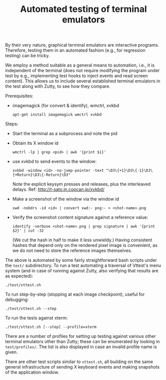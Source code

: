 #+TITLE: Automated testing of terminal emulators
#+OPTIONS: toc:nil num:nil val:nil html-style:nil H:1 ^:{}

By their very nature, graphical terminal emulators are interactive
programs. Therefore, testing them in an automated fashion (e.g., for
regression testing) can be tricky.

We employ a method suitable as a general means to automation, i.e., it
is independent of the terminal (does not require modifying the program
under test by e.g., implementing test hooks to inject events and read
screen content). This allows us to include several established
terminal emulators in the test along with Zutty, to see how they
compare.

Prerequisites:
- imagemagick (for convert & identify), wmctrl, xvkbd
  : apt-get install imagemagick wmctrl xvkbd

Steps:
- Start the terminal as a subprocess and note the pid
- Obtain its X window id
  : wmctrl -lp | grep <pid> | awk '{print $1}'
- use xvkbd to send events to the window:
  : xvkbd -window <id> -no-jump-pointer -text "\D3\{+1}\D3\{-1}\D3\{+Return}\D3\{-Return}\D3"
  Note the explicit keysym presses and releases, plus the interleaved delays.
  Ref: http://t-sato.in.coocan.jp/xvkbd/
- Make a screenshot of the window via the window id
  : xwd -nobdrs -id <id> | convert xwd:- png:- > <shot-name>.png
- Verify the screenshot content signature against a reference value:
  : identify -verbose <shot-name>.png | grep signature | awk '{print $2}' | cut -32
  (We cut the hash in half to make it less unwieldy.)
  Having consistent hashes that depend only on the rendered pixel
  image is convenient, as we do not need to store the reference images
  themselves.

The above is automated by some fairly straightforward bash scripts
under the =test/= subdirectory. To run a test automating a traversal
of Vttest's menu system (and in case of running against Zutty, also
verifying that results are as expected):
: ./test/vttest.sh

To run step-by-step (stopping at each image checkpoint), useful for debugging:
: ./test/vttest.sh --step

To run the tests against xterm:
: ./test/vttest.sh [--step] --profile=xterm

There are a number of profiles for setting up testing against various
other terminal emulators other than Zutty; these can be enumerated by
looking in =test/profiles/=. The list is also displayed in case an
invalid profile name is given.

There are other test scripts similar to =vttest.sh=, all building on
the same general infrastructure of sending X keyboard events and
making snapshots of the application window.
